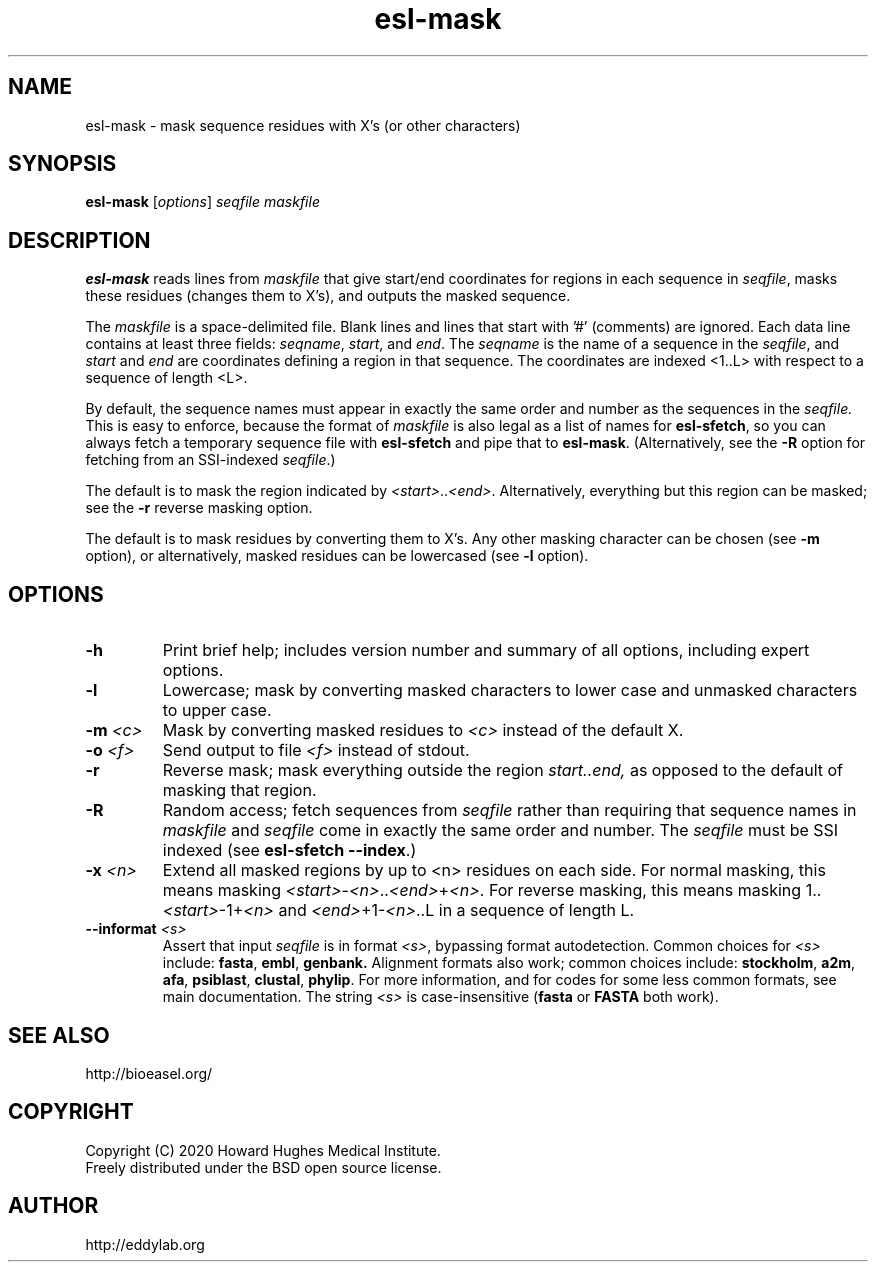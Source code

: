 .TH "esl\-mask" 1 "Jul 2020" "Easel @EASELVERSION@" "Easel Manual"

.SH NAME
esl\-mask \- mask sequence residues with X's (or other characters)

.SH SYNOPSIS
.B esl\-mask
[\fIoptions\fR]
.I seqfile
.I maskfile


.SH DESCRIPTION

.PP
.B esl\-mask
reads lines from 
.I maskfile 
that give start/end coordinates for
regions in each sequence in 
.IR seqfile ,
masks these residues (changes
them to X's), and outputs the masked sequence.

.PP
The
.I maskfile
is a space-delimited file. Blank lines and lines that start with '#'
(comments) are ignored. Each data line contains at least three
fields:
.IR seqname ,
.IR start ,
and
.IR end . 
The 
.I seqname 
is the name of a sequence in the 
.IR seqfile ,
and 
.I start
and 
.I end 
are coordinates defining a region in that sequence.
The coordinates are indexed <1..L> with respect to a
sequence of length <L>.

.PP
By default, the sequence names must appear in exactly the same order
and number as the sequences in the
.IR seqfile.  
This is easy to enforce, because the format of
.I maskfile 
is also legal as a list of names for 
.BR esl\-sfetch , 
so you can always fetch a temporary sequence file with 
.B esl\-sfetch 
and pipe that to 
.BR esl\-mask .
(Alternatively, see the 
.B \-R
option for fetching from an SSI-indexed
.IR seqfile .)

.PP
The default is to mask the region indicated by 
\fI<start>\fR..\fI<end>\fR.
Alternatively, everything but this region can be masked;
see the
.B \-r
reverse masking option.

.PP
The default is to mask residues by converting them to X's.
Any other masking character can be chosen (see
.B \-m
option), or alternatively, masked residues can be lowercased (see
.B \-l
option).



.SH OPTIONS

.TP
.B \-h
Print brief help; includes version number and summary of
all options, including expert options.

.TP
.B \-l
Lowercase; mask by converting masked characters to lower case and
unmasked characters to upper case.

.TP
.BI \-m " <c>"
Mask by converting masked residues to 
.I <c>
instead of the default X.

.TP
.BI \-o  " <f>"
Send output to file
.I <f>
instead of stdout.

.TP
.B \-r
Reverse mask; mask everything outside the region
.I start..end, 
as opposed to the default of masking that region.

.TP
.B \-R
Random access; 
fetch sequences from 
.I seqfile
rather than requiring that sequence names in
.I maskfile
and
.I seqfile
come in exactly the same order and number.  The
.I seqfile
must be SSI indexed (see \fBesl\-sfetch \-\-index\fR.)

.TP
.BI \-x " <n>"
Extend all masked regions by up to <n> residues on each side. 
For normal masking, this means masking
\fI<start>\fR\-\fI<n>\fR..\fI<end>\fR+\fI<n>\fR. 
For reverse masking, this means masking
1..\fI<start>\fR\-1+\fI<n>\fR
and
\fI<end>\fR+1\-\fI<n>\fR..L
in a sequence of length L.


.TP
.BI \-\-informat " <s>"
Assert that input
.I seqfile
is in format
.IR <s> ,
bypassing format autodetection.
Common choices for 
.I <s> 
include:
.BR fasta ,
.BR embl ,
.BR genbank.
Alignment formats also work;
common choices include:
.BR stockholm , 
.BR a2m ,
.BR afa ,
.BR psiblast ,
.BR clustal ,
.BR phylip .
For more information, and for codes for some less common formats,
see main documentation.
The string
.I <s>
is case-insensitive (\fBfasta\fR or \fBFASTA\fR both work).




.SH SEE ALSO

.nf
http://bioeasel.org/
.fi

.SH COPYRIGHT

.nf 
Copyright (C) 2020 Howard Hughes Medical Institute.
Freely distributed under the BSD open source license.
.fi 

.SH AUTHOR

.nf
http://eddylab.org
.fi














